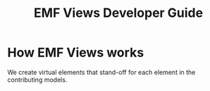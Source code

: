 #+Title: EMF Views Developer Guide

* How EMF Views works
We create virtual elements that stand-off for each element in the contributing
models.

# A picture of data coming in and out of the different EMF Views classes
# (pipeline) would be very handy, as an overview

# TODO: How the project is structured

# TODO: How the manual is built
# Org-mode exported to HTML and Eclipse help
